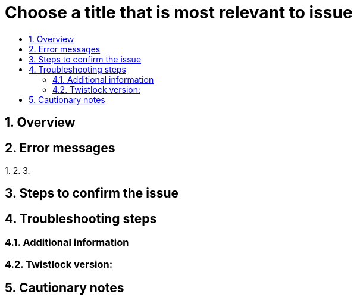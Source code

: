 // Before creating a new troubleshooting document, make sure there are no existing documents for that topic already. If you do find one, then add your notes in the same article.
// This template should be followed for all new troubleshooting content unless approved otherwise by Ian.

= Choose a title that is most relevant to issue
:nofooter:
:numbered:
:imagesdir: ../images
:source-highlighter: highlightjs
:toc: macro
:toclevels: 2
:toc-title:

toc::[]


== Overview
// <Related Technology>

// Give a brief description on what the underlying technology is. For example - Does this relate to aws? or is this a daemonset install issue? Or gcr registry scanning? etc.

== Error messages
// How would the issue appear? If a user wanted to confirm if this issue applied to him, what does he need to look for? Provide step by step procedure
1.
2.
3.

== Steps to confirm the issue

// Anything in logs or on host that the customer would need to check to confirm if it's the same issue?


== Troubleshooting steps


=== Additional information
//  (e.g. Does the troubleshooting differ in HA?)

=== Twistlock version:

== Cautionary notes
